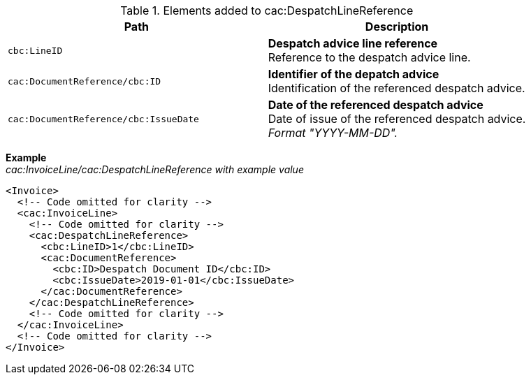 .Elements added to cac:DespatchLineReference
|===
|Path |Description

|`cbc:LineID`
|**Despatch advice line reference** +
Reference to the despatch advice line.

|`cac:DocumentReference/cbc:ID`
|**Identifier of the depatch advice** +
Identification of the referenced despatch advice.

|`cac:DocumentReference/cbc:IssueDate`
|**Date of the referenced despatch advice** +
Date of issue of the referenced despatch advice. +
_Format "YYYY-MM-DD"._

|===

*Example* +
_cac:InvoiceLine/cac:DespatchLineReference with example value_
[source,xml]
----
<Invoice>
  <!-- Code omitted for clarity -->
  <cac:InvoiceLine>
    <!-- Code omitted for clarity -->
    <cac:DespatchLineReference>
      <cbc:LineID>1</cbc:LineID>
      <cac:DocumentReference>
        <cbc:ID>Despatch Document ID</cbc:ID>
        <cbc:IssueDate>2019-01-01</cbc:IssueDate>
      </cac:DocumentReference>
    </cac:DespatchLineReference>
    <!-- Code omitted for clarity -->
  </cac:InvoiceLine>
  <!-- Code omitted for clarity -->
</Invoice>
----
